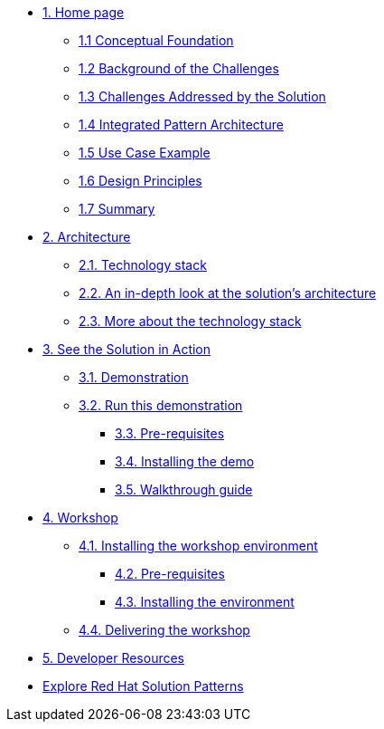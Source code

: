 * xref:index.adoc[{counter:module}. Home page]
** xref:01-pattern#conceptual_foundation[{module}.{counter:submodule1} Conceptual Foundation]
** xref:01-pattern#background_challenges[{module}.{counter:submodule1} Background of the Challenges]
** xref:01-pattern#challenges_solution[{module}.{counter:submodule1} Challenges Addressed by the Solution]
** xref:01-pattern#pattern_architecture[{module}.{counter:submodule1} Integrated Pattern Architecture]
** xref:01-pattern#usecase[{module}.{counter:submodule1} Use Case Example]
** xref:01-pattern#design_principles[{module}.{counter:submodule1} Design Principles]
** xref:01-pattern#summary[{module}.{counter:submodule1} Summary]

* xref:02-architecture.adoc[{counter:module}. Architecture]
** xref:02-architecture.adoc#tech_stack[{module}.{counter:submodule2}. Technology stack]
** xref:02-architecture.adoc#in_depth[{module}.{counter:submodule2}. An in-depth look at the solution's architecture]
** xref:02-architecture.adoc#more_tech[{module}.{counter:submodule2}. More about the technology stack]

* xref:03-demo.adoc[{counter:module}. See the Solution in Action]
** xref:03-demo.adoc#_demonstration[{module}.{counter:submodule3}. Demonstration]
** xref:03-demo.adoc#_run_the_demonstration[{module}.{counter:submodule3}. Run this demonstration]
*** xref:03-demo.adoc#_before_getting_started[{module}.{counter:submodule3}. Pre-requisites]
*** xref:03-demo.adoc#_installing_the_demo[{module}.{counter:submodule3}. Installing the demo]
*** xref:03-demo.adoc#_walkthrough_guide[{module}.{counter:submodule3}. Walkthrough guide]

* xref:04-workshop.adoc[{counter:module}. Workshop]
** xref:04-workshop.adoc#_installing_the_workshop_environment[{module}.{counter:submodule4}. Installing the workshop environment]
*** xref:04-workshop.adoc#_before_getting_started[{module}.{counter:submodule4}. Pre-requisites]
*** xref:04-workshop.adoc#_installing_the_environment[{module}.{counter:submodule4}. Installing the environment]
** xref:04-workshop.adoc#deliver_wksp[{module}.{counter:submodule4}. Delivering the workshop]

* xref:developer-resources.adoc[{counter:module}. Developer Resources]

* https://redhat-solution-patterns.github.io/solution-patterns/patterns.html[Explore Red Hat Solution Patterns^]
